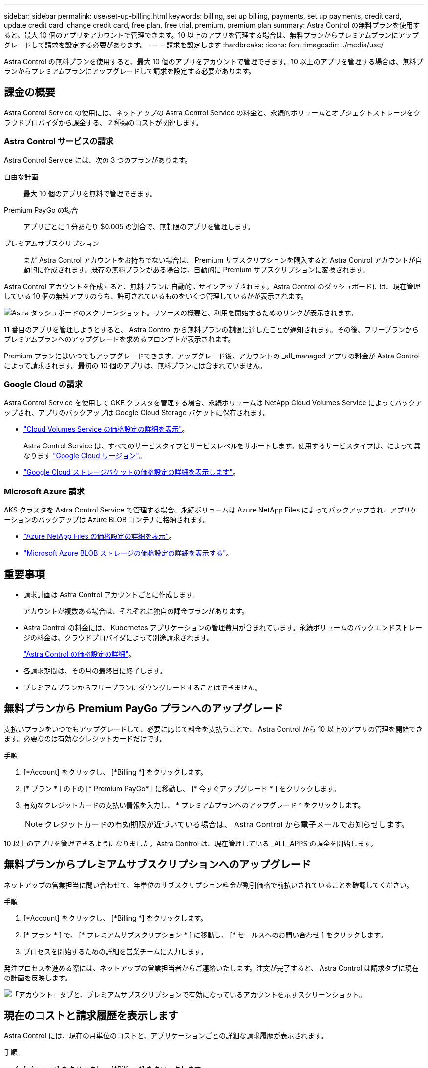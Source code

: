 ---
sidebar: sidebar 
permalink: use/set-up-billing.html 
keywords: billing, set up billing, payments, set up payments, credit card, update credit card, change credit card, free plan, free trial, premium, premium plan 
summary: Astra Control の無料プランを使用すると、最大 10 個のアプリをアカウントで管理できます。10 以上のアプリを管理する場合は、無料プランからプレミアムプランにアップグレードして請求を設定する必要があります。 
---
= 請求を設定します
:hardbreaks:
:icons: font
:imagesdir: ../media/use/


Astra Control の無料プランを使用すると、最大 10 個のアプリをアカウントで管理できます。10 以上のアプリを管理する場合は、無料プランからプレミアムプランにアップグレードして請求を設定する必要があります。



== 課金の概要

Astra Control Service の使用には、ネットアップの Astra Control Service の料金と、永続的ボリュームとオブジェクトストレージをクラウドプロバイダから課金する、 2 種類のコストが関連します。



=== Astra Control サービスの請求

Astra Control Service には、次の 3 つのプランがあります。

自由な計画:: 最大 10 個のアプリを無料で管理できます。
Premium PayGo の場合:: アプリごとに 1 分あたり $0.005 の割合で、無制限のアプリを管理します。
プレミアムサブスクリプション::
+
--
まだ Astra Control アカウントをお持ちでない場合は、 Premium サブスクリプションを購入すると Astra Control アカウントが自動的に作成されます。既存の無料プランがある場合は、自動的に Premium サブスクリプションに変換されます。

--


Astra Control アカウントを作成すると、無料プランに自動的にサインアップされます。Astra Control のダッシュボードには、現在管理している 10 個の無料アプリのうち、許可されているものをいくつ管理しているかが表示されます。

image:screenshot-dashboard.gif["Astra ダッシュボードのスクリーンショット。リソースの概要と、利用を開始するためのリンクが表示されます。"]

11 番目のアプリを管理しようとすると、 Astra Control から無料プランの制限に達したことが通知されます。その後、フリープランからプレミアムプランへのアップグレードを求めるプロンプトが表示されます。

Premium プランにはいつでもアップグレードできます。アップグレード後、アカウントの _all_managed アプリの料金が Astra Control によって請求されます。最初の 10 個のアプリは、無料プランには含まれていません。



=== Google Cloud の請求

Astra Control Service を使用して GKE クラスタを管理する場合、永続ボリュームは NetApp Cloud Volumes Service によってバックアップされ、アプリのバックアップは Google Cloud Storage バケットに保存されます。

* https://cloud.google.com/solutions/partners/netapp-cloud-volumes/costs["Cloud Volumes Service の価格設定の詳細を表示"^]。
+
Astra Control Service は、すべてのサービスタイプとサービスレベルをサポートします。使用するサービスタイプは、によって異なります https://cloud.netapp.com/cloud-volumes-global-regions#cvsGcp["Google Cloud リージョン"^]。

* https://cloud.google.com/storage/pricing["Google Cloud ストレージバケットの価格設定の詳細を表示します"^]。




=== Microsoft Azure 請求

AKS クラスタを Astra Control Service で管理する場合、永続ボリュームは Azure NetApp Files によってバックアップされ、アプリケーションのバックアップは Azure BLOB コンテナに格納されます。

* https://azure.microsoft.com/en-us/pricing/details/netapp["Azure NetApp Files の価格設定の詳細を表示"^]。
* https://azure.microsoft.com/en-us/pricing/details/storage/blobs["Microsoft Azure BLOB ストレージの価格設定の詳細を表示する"^]。




== 重要事項

* 請求計画は Astra Control アカウントごとに作成します。
+
アカウントが複数ある場合は、それぞれに独自の課金プランがあります。

* Astra Control の料金には、 Kubernetes アプリケーションの管理費用が含まれています。永続ボリュームのバックエンドストレージの料金は、クラウドプロバイダによって別途請求されます。
+
link:../get-started/intro.html["Astra Control の価格設定の詳細"]。

* 各請求期間は、その月の最終日に終了します。
* プレミアムプランからフリープランにダウングレードすることはできません。




== 無料プランから Premium PayGo プランへのアップグレード

支払いプランをいつでもアップグレードして、必要に応じて料金を支払うことで、 Astra Control から 10 以上のアプリの管理を開始できます。必要なのは有効なクレジットカードだけです。

.手順
. [*Account] をクリックし、 [*Billing *] をクリックします。
. [* プラン * ] の下の [* Premium PayGo* ] に移動し、 [* 今すぐアップグレード * ] をクリックします。
. 有効なクレジットカードの支払い情報を入力し、 * プレミアムプランへのアップグレード * をクリックします。
+

NOTE: クレジットカードの有効期限が近づいている場合は、 Astra Control から電子メールでお知らせします。



10 以上のアプリを管理できるようになりました。Astra Control は、現在管理している _ALL_APPS の課金を開始します。



== 無料プランからプレミアムサブスクリプションへのアップグレード

ネットアップの営業担当に問い合わせて、年単位のサブスクリプション料金が割引価格で前払いされていることを確認してください。

.手順
. [*Account] をクリックし、 [*Billing *] をクリックします。
. [* プラン * ] で、 [* プレミアムサブスクリプション * ] に移動し、 [* セールスへのお問い合わせ ] をクリックします。
. プロセスを開始するための詳細を営業チームに入力します。


発注プロセスを進める際には、ネットアップの営業担当者からご連絡いたします。注文が完了すると、 Astra Control は請求タブに現在の計画を反映します。

image:screenshot-premium-subscription.gif["「アカウント」タブと、プレミアムサブスクリプションで有効になっているアカウントを示すスクリーンショット。"]



== 現在のコストと請求履歴を表示します

Astra Control には、現在の月単位のコストと、アプリケーションごとの詳細な請求履歴が表示されます。

.手順
. [*Account] をクリックし、 [*Billing *] をクリックします。
+
現在のコストは、課金の概要の下に表示されます。

. アプリごとに請求履歴を表示するには、 ［ * 請求履歴 * ］ をクリックします。
+
Astra Control を使用すると、各アプリケーションの使用時間とコストを分単位で表示できます。使用分は、課金期間中に Astra Control がアプリケーションを管理した分数です。

. ドロップダウンリストをクリックして前の月を選択します。




== Premium PayGo のクレジットカードを変更します

必要に応じて、支払い用に Astra Control のクレジットカードをファイルに変更できます。

.手順
. ［ * アカウント ］ > ［ 請求 ］ > ［ 支払方法 * ］ の順にクリックします。
. 設定アイコンをクリックします。
. クレジットカードを変更します。


